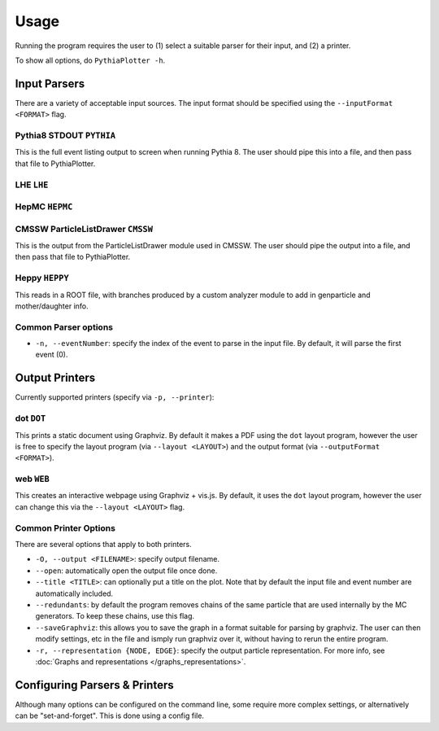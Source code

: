*****
Usage
*****

Running the program requires the user to (1) select a suitable parser for their input, and (2) a printer.

To show all options, do ``PythiaPlotter -h``.

Input Parsers
=============

There are a variety of acceptable input sources. The input format should be specified using the ``--inputFormat <FORMAT>`` flag.

Pythia8 STDOUT ``PYTHIA``
--------------------------

This is the full event listing output to screen when running Pythia 8.
The user should pipe this into a file, and then pass that file to PythiaPlotter.

LHE ``LHE``
-----------


HepMC ``HEPMC``
---------------


CMSSW ParticleListDrawer ``CMSSW``
----------------------------------

This is the output from the ParticleListDrawer module used in CMSSW.
The user should pipe the output into a file, and then pass that file to PythiaPlotter.

Heppy ``HEPPY``
---------------

This reads in a ROOT file, with branches produced by a custom analyzer module to add in genparticle and mother/daughter info.

Common Parser options
---------------------

- ``-n, --eventNumber``: specify the index of the event to parse in the input file. By default, it will parse the first event (0).

Output Printers
===============

Currently supported printers (specify via ``-p, --printer``):

dot ``DOT``
-----------

This prints a static document using Graphviz.
By default it makes a PDF using the ``dot`` layout program, however the user is free to specify the layout program (via ``--layout <LAYOUT>``) and the output format (via ``--outputFormat <FORMAT>``).

web ``WEB``
-----------

This creates an interactive webpage using Graphviz + vis.js.
By default, it uses the ``dot`` layout program, however the user can change this via the ``--layout <LAYOUT>`` flag.

Common Printer Options
----------------------

There are several options that apply to both printers.

- ``-O, --output <FILENAME>``: specify output filename.
- ``--open``: automatically open the output file once done.
- ``--title <TITLE>``: can optionally put a title on the plot. Note that by default the input file and event number are automatically included.
- ``--redundants``: by default the program removes chains of the same particle that are used internally by the MC generators. To keep these chains, use this flag.
- ``--saveGraphviz``: this allows you to save the graph in a format suitable for parsing by graphviz. The user can then modify settings, etc in the file and ismply run graphviz over it, without having to rerun the entire program.
- ``-r, --representation {NODE, EDGE}``: specify the output particle representation. For more info, see :doc:`Graphs and representations </graphs_representations>`.


Configuring Parsers & Printers
==============================

Although many options can be configured on the command line, some require more
complex settings, or alternatively can be "set-and-forget".
This is done using a config file.
